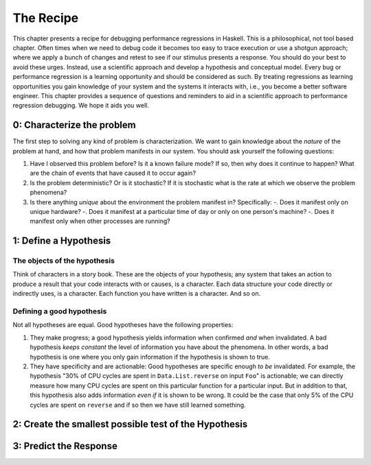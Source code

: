 
The Recipe
==========

This chapter presents a recipe for debugging performance regressions in Haskell.
This is a philosophical, not tool based chapter. Often times when we need to
debug code it becomes too easy to trace execution or use a shotgun approach;
where we apply a bunch of changes and retest to see if our stimulus presents a
response. You should do your best to avoid these urges. Instead, use a
scientific approach and develop a hypothesis and conceptual model. Every bug or
performance regression is a learning opportunity and should be considered as
such. By treating regressions as learning opportunities you gain knowledge of
your system and the systems it interacts with, i.e., you become a better
software engineer. This chapter provides a sequence of questions and reminders
to aid in a scientific approach to performance regression debugging. We hope it
aids you well.

0: Characterize the problem
---------------------------

The first step to solving any kind of problem is characterization. We want to
gain knowledge about the *nature* of the problem at hand, and how that problem
manifests in our system. You should ask yourself the following questions:

#. Have I observed this problem before? Is it a known failure mode? If so, then
   why does it continue to happen? What are the chain of events that have caused
   it to occur again?

#. Is the problem deterministic? Or is it stochastic? If it is stochastic what
   is the rate at which we observe the problem phenomena?

#. Is there anything *unique* about the environment the problem manifest in?
   Specifically:
   -. Does it manifest only on unique hardware?
   -. Does it manifest at a particular time of day or only on one person's machine?
   -. Does it manifest only when other processes are running?

1: Define a Hypothesis
----------------------

The objects of the hypothesis
^^^^^^^^^^^^^^^^^^^^^^^^^^^^^

Think of characters in a story book. These are the objects of your hypothesis;
any system that takes an action to produce a result that your code interacts
with or causes, is a character. Each data structure your code directly or
indirectly uses, is a character. Each function you have written is a character.
And so on.

Defining a good hypothesis
^^^^^^^^^^^^^^^^^^^^^^^^^^

Not all hypotheses are equal. Good hypotheses have the following
properties:

#. They make progress; a good hypothesis yields information when confirmed *and*
   when invalidated. A bad hypothesis *keeps constant* the level of information
   you have about the phenomena. In other words, a bad hypothesis is one where
   you only gain information if the hypothesis is shown to true.

#. They have specificity and are actionable: Good hypotheses are specific enough
   *to be* invalidated. For example, the hypothesis "30% of CPU cycles are spent in
   ``Data.List.reverse`` on input ``Foo``" is actionable; we can directly measure
   how many CPU cycles are spent on this particular function for a particular
   input. But in addition to that, this hypothesis also adds information *even if*
   it is shown to be wrong. It could be the case that only 5% of the CPU cycles are
   spent on ``reverse`` and if so then we have still learned something.






2: Create the smallest possible test of the Hypothesis
------------------------------------------------------

3: Predict the Response
-----------------------
